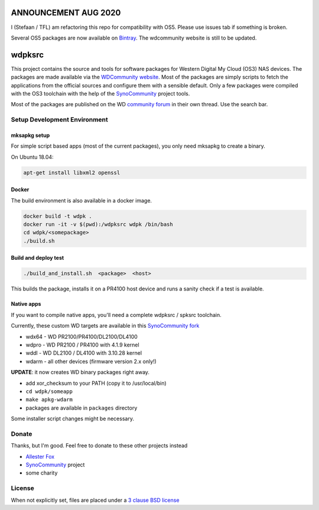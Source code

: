 ANNOUNCEMENT AUG 2020
=====================
I (Stefaan / TFL) am refactoring this repo for compatibility with OS5. Please use issues tab if something is broken.

Several OS5 packages are now available on `Bintray`_. The wdcommunity website is still to be updated.

wdpksrc
=======

This project contains the source and tools for software packages for Western Digital My Cloud (OS3) NAS devices. The packages are made available via the `WDCommunity website`_. Most of the packages are simply scripts to fetch the applications from the official sources and configure them with a sensible default. Only a few packages were compiled with the OS3 toolchain with the help of the `SynoCommunity`_ project tools.

Most of the packages are published on the WD `community forum`_ in their own thread. Use the search bar.

Setup Development Environment
-----------------------------

mksapkg setup
^^^^^^^^^^^^^

For simple script based apps (most of the current packages), you only need mksapkg to create a binary.

On Ubuntu 18.04:

.. code::

    apt-get install libxml2 openssl

Docker
^^^^^^

The build environment is also available in a docker image.

.. code::

    docker build -t wdpk .    
    docker run -it -v $(pwd):/wdpksrc wdpk /bin/bash    
    cd wdpk/<somepackage>    
    ./build.sh
    
Build and deploy test
^^^^^^^^^^^^^^^^^^^^^

.. code::

    ./build_and_install.sh  <package>  <host>

This builds the package, installs it on a PR4100 host device and runs a sanity check if a test is available.

Native apps
^^^^^^^^^^^

If you want to compile native apps, you'll need a complete wdpksrc / spksrc toolchain.  

Currently, these custom WD targets are available in this `SynoCommunity fork`_

* wdx64 - WD PR2100/PR4100/DL2100/DL4100
* wdpro - WD PR2100 / PR4100 with 4.1.9 kernel
* wddl - WD DL2100 / DL4100 with 3.10.28 kernel
* wdarm - all other devices (firmware version 2.x only!)

**UPDATE**: it now creates WD binary packages right away. 

* add xor_checksum to your PATH (copy it to /usr/local/bin)
* ``cd wdpk/someapp``
* ``make apkg-wdarm``
* packages are available in ``packages`` directory

Some installer script changes might be necessary.

Donate
------
Thanks, but I'm good. Feel free to donate to these other projects instead

* `Allester Fox`_
* `SynoCommunity`_ project
* some charity

License
-------
When not explicitly set, files are placed under a `3 clause BSD license`_


.. _3 clause BSD license: http://www.opensource.org/licenses/BSD-3-Clause
.. _community forum: https://community.wd.com/c/network-attached-storage/wd-pro-series
.. _bug tracker: https://github.com/WDCommunity/wdpksrc/issues
.. _CONTRIBUTING: https://github.com/WDCommunity/wdpksrc/blob/master/CONTRIBUTING.md
.. _Developers HOW TO: https://github.com/WDCommunity/wdpksrc/wiki/Developers-HOW-TO
.. _Docker installation: https://docs.docker.com/engine/installation
.. _FAQ: https://github.com/WDCommunity/wdpksrc/wiki/Frequently-Asked-Questions
.. _Install Docker with wget: https://docs.docker.com/linux/step_one
.. _SynoCommunity: https://github.com/SynoCommunity/spksrc
.. _SynoCommunity fork: https://github.com/stefaang/spksrc
.. _WDCommunity website: http://www.wdcommunity.com
.. _Bintray: https://bintray.com/beta/#/tfl/wdpksrc?tab=packages
.. _Allester Fox: https://fox-exe.ru/ 
